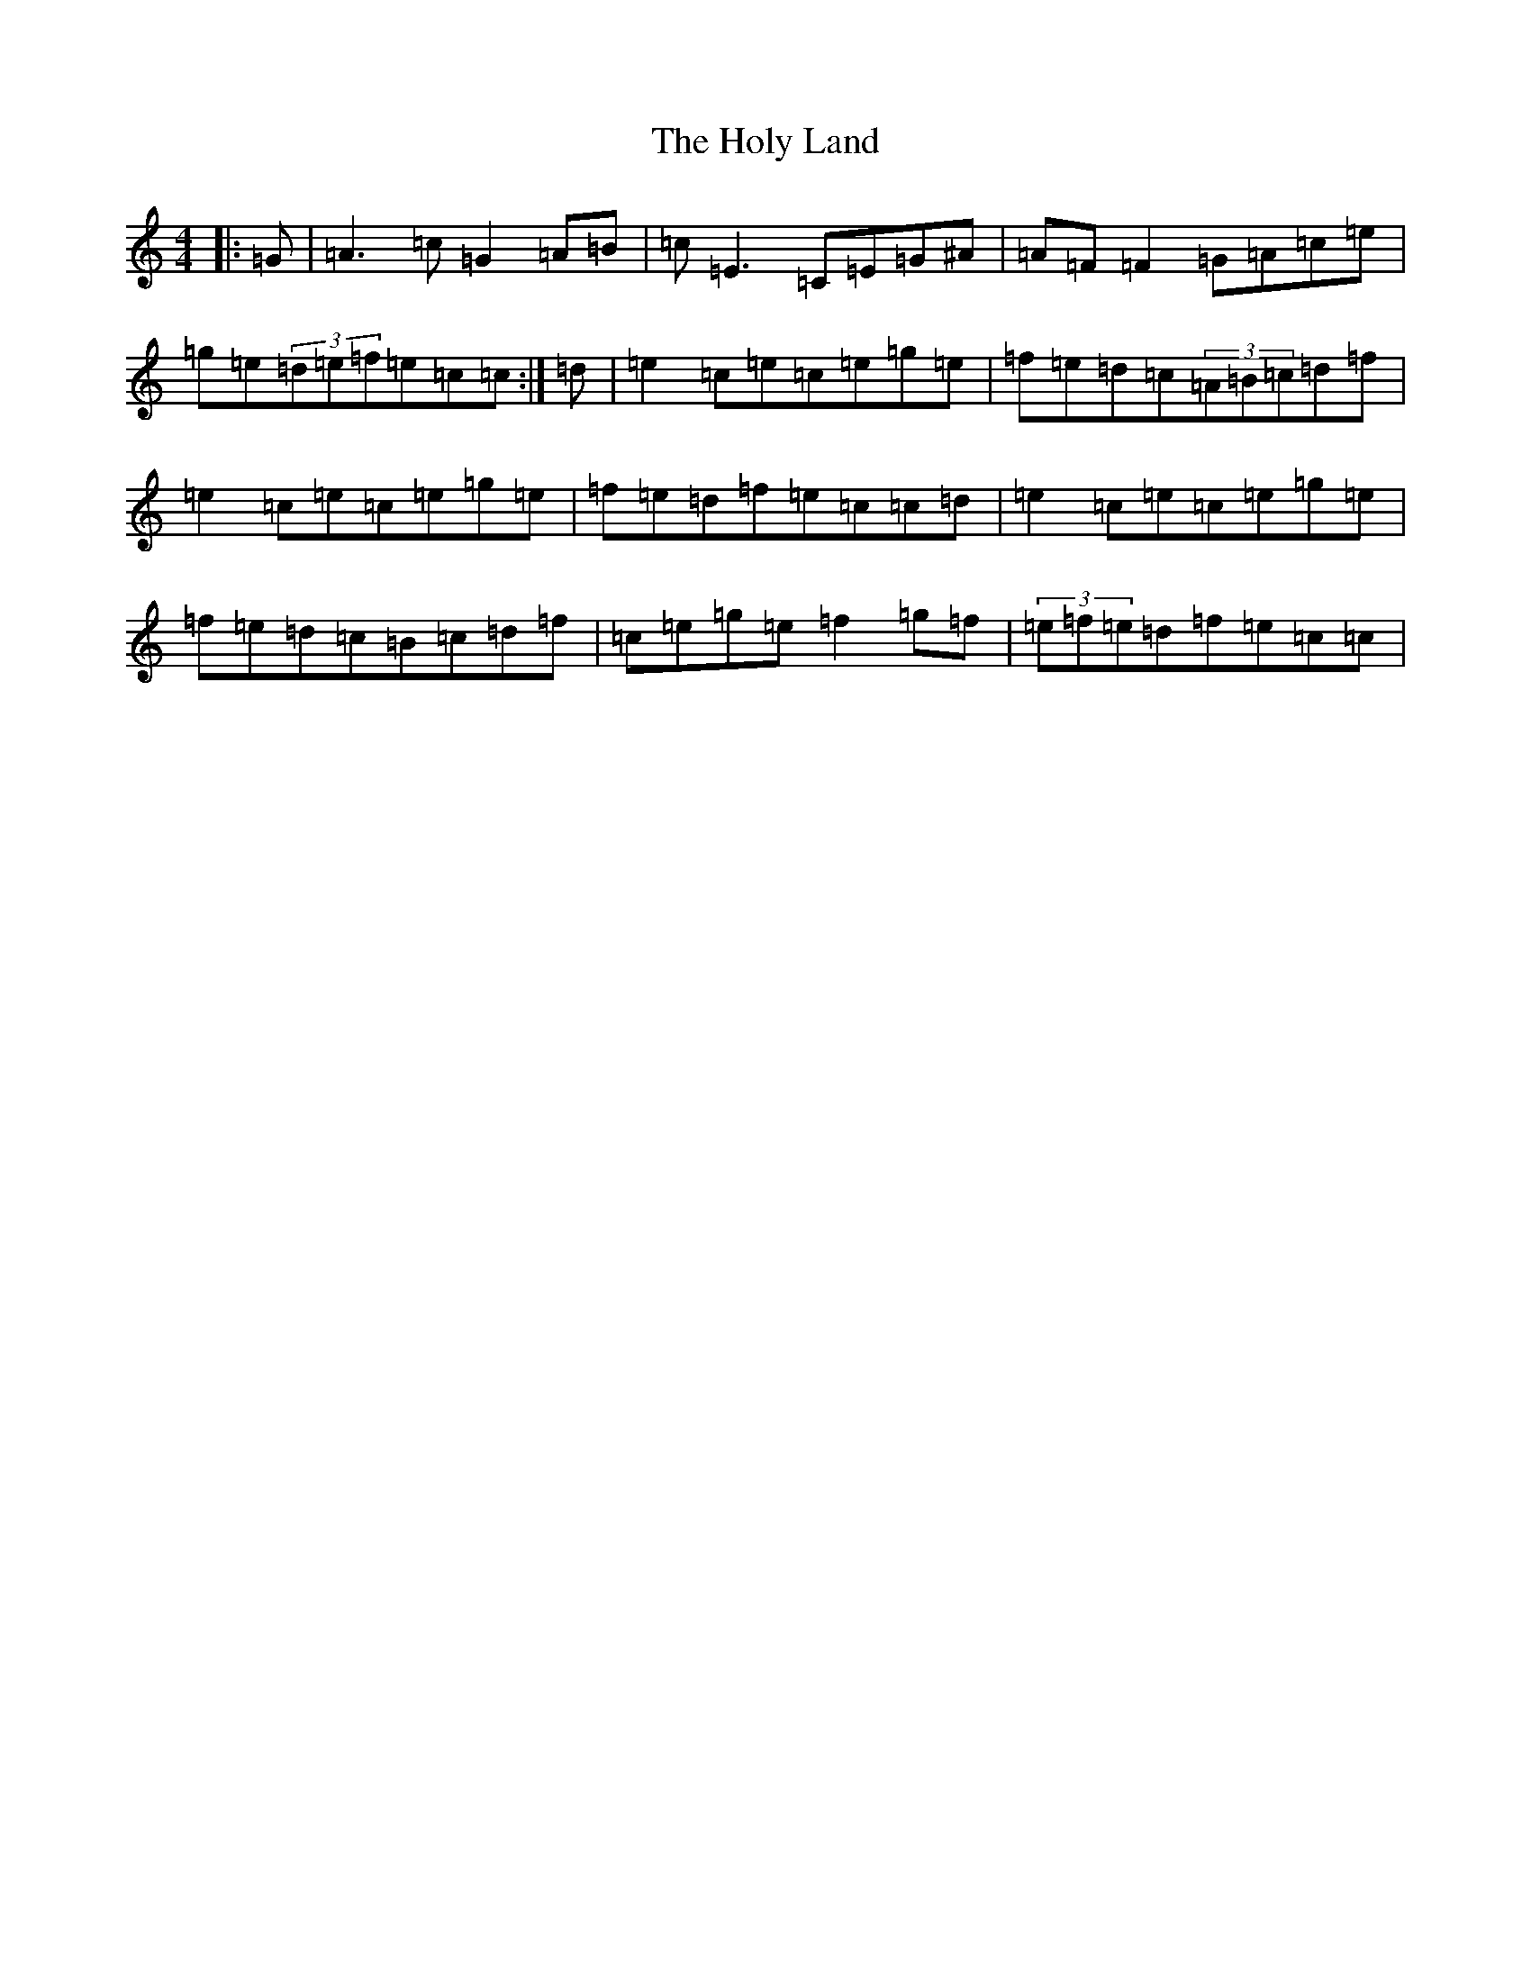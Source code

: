 X: 9259
T: Holy Land, The
S: https://thesession.org/tunes/616#setting13634
Z: D Major
R: reel
M:4/4
L:1/8
K: C Major
|:=G|=A3=c=G2=A=B|=c=E3=C=E=G^A|=A=F=F2=G=A=c=e|=g=e(3=d=e=f=e=c=c:|=d|=e2=c=e=c=e=g=e|=f=e=d=c(3=A=B=c=d=f|=e2=c=e=c=e=g=e|=f=e=d=f=e=c=c=d|=e2=c=e=c=e=g=e|=f=e=d=c=B=c=d=f|=c=e=g=e=f2=g=f|(3=e=f=e=d=f=e=c=c|